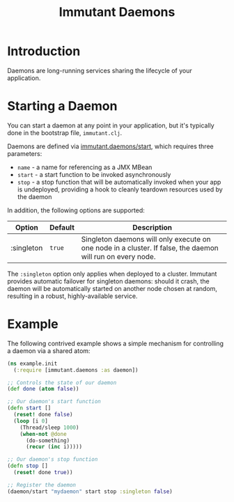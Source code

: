 #+TITLE:     Immutant Daemons

* Introduction

  Daemons are long-running services sharing the lifecycle of your
  application.

* Starting a Daemon

  You can start a daemon at any point in your application, but it's
  typically done in the bootstrap file, =immutant.clj=.

  Daemons are defined via [[./apidoc/immutant.daemons-api.html#immutant.daemons/start][immutant.daemons/start]], which requires
  three parameters:

  - =name= - a name for referencing as a JMX MBean
  - =start= - a start function to be invoked asynchronously
  - =stop= - a stop function that will be automatically invoked when
    your app is undeployed, providing a hook to cleanly teardown
    resources used by the daemon

  In addition, the following options are supported:

    | Option     | Default | Description                                                                                                |
    |------------+---------+------------------------------------------------------------------------------------------------------------|
    | :singleton | =true=  | Singleton daemons will only execute on one node in a cluster. If false, the daemon will run on every node. |

  The =:singleton= option only applies when deployed to a
  cluster. Immutant provides automatic failover for singleton daemons:
  should it crash, the daemon will be automatically started on another
  node chosen at random, resulting in a robust, highly-available
  service.

* Example

  The following contrived example shows a simple mechanism for
  controlling a daemon via a shared atom:

  #+begin_src clojure
    (ns example.init
      (:require [immutant.daemons :as daemon])
      
    ;; Controls the state of our daemon
    (def done (atom false))
    
    ;; Our daemon's start function
    (defn start []
      (reset! done false)
      (loop [i 0]
        (Thread/sleep 1000)
        (when-not @done
          (do-something)
          (recur (inc i)))))
    
    ;; Our daemon's stop function
    (defn stop []
      (reset! done true))
    
    ;; Register the daemon
    (daemon/start "mydaemon" start stop :singleton false)
  #+end_src
